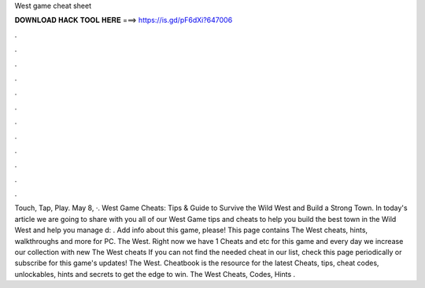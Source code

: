 West game cheat sheet

𝐃𝐎𝐖𝐍𝐋𝐎𝐀𝐃 𝐇𝐀𝐂𝐊 𝐓𝐎𝐎𝐋 𝐇𝐄𝐑𝐄 ===> https://is.gd/pF6dXi?647006

.

.

.

.

.

.

.

.

.

.

.

.

Touch, Tap, Play. May 8, ·. West Game Cheats: Tips & Guide to Survive the Wild West and Build a Strong Town. In today's article we are going to share with you all of our West Game tips and cheats to help you build the best town in the Wild West and help you manage d: . Add info about this game, please! This page contains The West cheats, hints, walkthroughs and more for PC. The West. Right now we have 1 Cheats and etc for this game and every day we increase our collection with new The West cheats If you can not find the needed cheat in our list, check this page periodically or subscribe for this game's updates! The West. Cheatbook is the resource for the latest Cheats, tips, cheat codes, unlockables, hints and secrets to get the edge to win. The West Cheats, Codes, Hints .